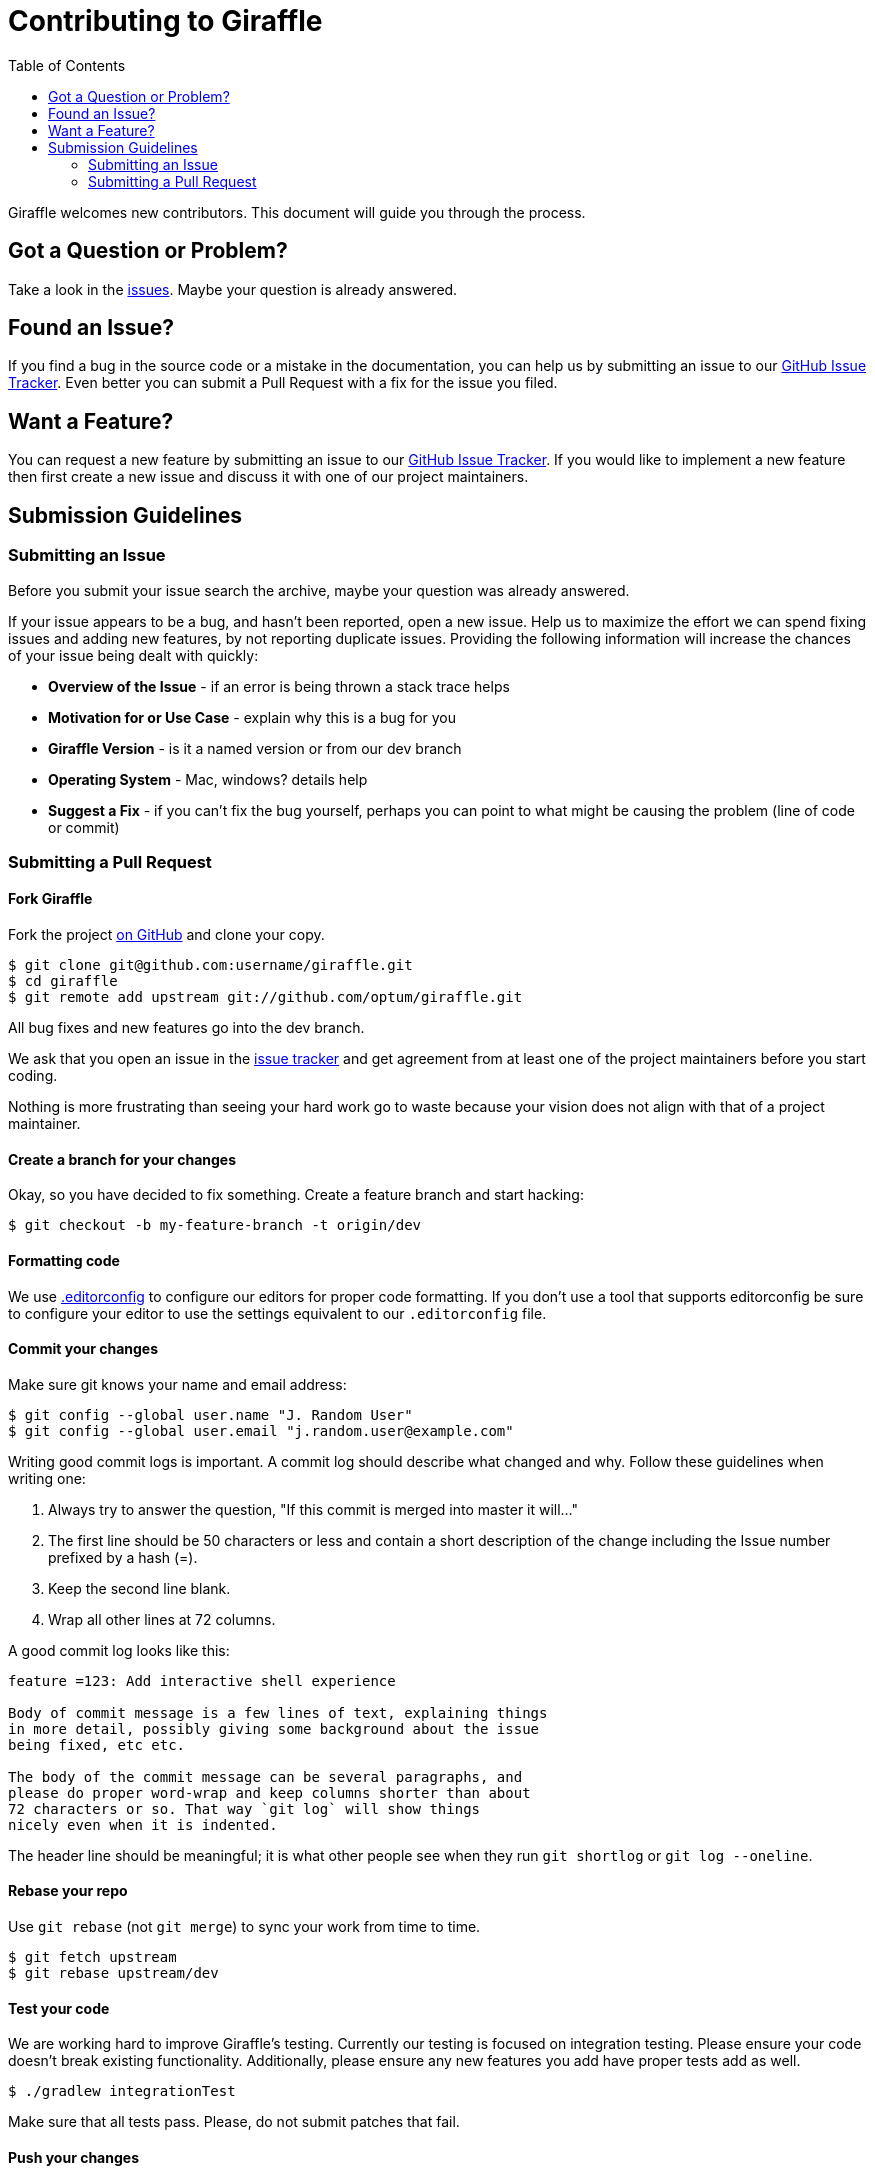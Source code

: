 = Contributing to Giraffle
:toc:

Giraffle welcomes new contributors. This document will guide you
through the process.


[#question]
== Got a Question or Problem?

Take a look in the https://github.com/optum/giraffle/issues[issues].
Maybe your question is already answered.

[#issue]
== Found an Issue?

If you find a bug in the source code or a mistake in the documentation, you can
help us by submitting an issue to our
https://github.com/optum/giraffle/issues[GitHub Issue Tracker]. Even better you
can submit a Pull Request with a fix for the issue you filed.

[#feature]
== Want a Feature?

You can request a new feature by submitting an issue to our
https://github.com/optum/giraffle/issues[GitHub Issue Tracker].
If you would like to implement a new feature then first create a new issue and
discuss it with one of our project maintainers.

[#submit]
== Submission Guidelines

=== Submitting an Issue
Before you submit your issue search the archive, maybe your question was already answered.

If your issue appears to be a bug, and hasn't been reported, open a new issue.
Help us to maximize the effort we can spend fixing issues and adding new
features, by not reporting duplicate issues.  Providing the following information will increase the
chances of your issue being dealt with quickly:

* **Overview of the Issue** - if an error is being thrown a stack trace helps
* **Motivation for or Use Case** - explain why this is a bug for you
* **Giraffle Version** - is it a named version or from our dev branch
* **Operating System** - Mac, windows? details help
* **Suggest a Fix** - if you can't fix the bug yourself, perhaps you can point to what might be
  causing the problem (line of code or commit)

=== Submitting a Pull Request

==== Fork Giraffle

Fork the project https://github.com/optum/giraffle/fork[on GitHub] and clone
your copy.

[source,shell]
----
$ git clone git@github.com:username/giraffle.git
$ cd giraffle
$ git remote add upstream git://github.com/optum/giraffle.git
----

All bug fixes and new features go into the dev branch.

We ask that you open an issue in the
https://github.com/optum/giraffle/issues[issue tracker] and get agreement from
at least one of the project maintainers before you start coding.

Nothing is more frustrating than seeing your hard work go to waste because
your vision does not align with that of a project maintainer.

==== Create a branch for your changes

Okay, so you have decided to fix something. Create a feature branch
and start hacking:

[source,shell]
----
$ git checkout -b my-feature-branch -t origin/dev
----

==== Formatting code

We use http://editorconfig.org/[.editorconfig] to configure our editors for
proper code formatting. If you don't use a tool that supports editorconfig be
sure to configure your editor to use the settings equivalent to our
`.editorconfig` file.

==== Commit your changes

Make sure git knows your name and email address:

[source,shell]
----
$ git config --global user.name "J. Random User"
$ git config --global user.email "j.random.user@example.com"
----

Writing good commit logs is important. A commit log should describe what
changed and why. Follow these guidelines when writing one:

. Always try to answer the question, "If this commit is merged into master it
will..."
. The first line should be 50 characters or less and contain a short
description of the change including the Issue number prefixed by a hash (=).
. Keep the second line blank.
. Wrap all other lines at 72 columns.

A good commit log looks like this:

----
feature =123: Add interactive shell experience

Body of commit message is a few lines of text, explaining things
in more detail, possibly giving some background about the issue
being fixed, etc etc.

The body of the commit message can be several paragraphs, and
please do proper word-wrap and keep columns shorter than about
72 characters or so. That way `git log` will show things
nicely even when it is indented.
----

The header line should be meaningful; it is what other people see when they
run `git shortlog` or `git log --oneline`.

==== Rebase your repo

Use `git rebase` (not `git merge`) to sync your work from time to time.

[source,shell]
----
$ git fetch upstream
$ git rebase upstream/dev
----


==== Test your code

We are working hard to improve Giraffle's testing. Currently our testing is
focused on integration testing. Please ensure your code doesn't break existing
functionality. Additionally, please ensure any new features you add have proper
tests add as well.

[source,shell]
----
$ ./gradlew integrationTest
----

Make sure that all tests pass. Please, do not submit patches that fail.

==== Push your changes

[source,shell]
----
$ git push origin my-feature-branch
----

==== Submit the pull request

Go to https://github.com/{username}/giraffle and select your feature branch. Click
the `Pull Request` button and fill out the form.

Pull requests are usually reviewed within a few days. If you get comments
that need to be to addressed, apply your changes in a separate commit and push that to your
feature branch. Post a comment in the pull request afterwards; GitHub does
not send out notifications when you add commits to existing pull requests.

That's it! Thank you for your contribution!


==== After your pull request is merged

After your pull request is merged, you can safely delete your branch and pull the changes
from the main (upstream) repository:

* Delete the remote branch on GitHub either through the GitHub web UI or your local shell as follows:

[source,shell]
----
git push origin --delete my-feature-branch
----

* Check out the dev branch:

[source,shell]
----
git checkout dev -f
----

* Delete the local branch:

[source,shell]
----
git branch -D my-feature-branch
----

* Update your dev with the latest upstream version:

[source,shell]
----
git pull --ff upstream dev
----
